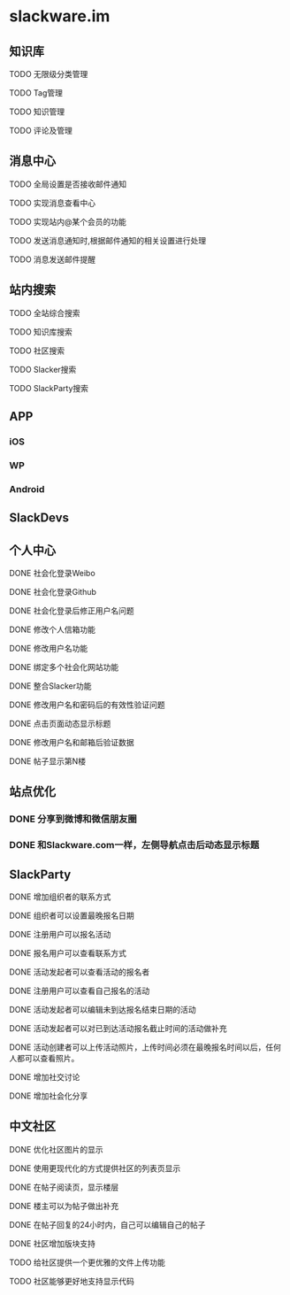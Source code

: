 * slackware.im
** 知识库
**** TODO 无限级分类管理
**** TODO Tag管理
**** TODO 知识管理
**** TODO 评论及管理
** 消息中心
**** TODO 全局设置是否接收邮件通知
**** TODO 实现消息查看中心
**** TODO 实现站内@某个会员的功能
**** TODO 发送消息通知时,根据邮件通知的相关设置进行处理
**** TODO 消息发送邮件提醒
** 站内搜索
**** TODO 全站综合搜索
**** TODO 知识库搜索
**** TODO 社区搜索
**** TODO Slacker搜索
**** TODO SlackParty搜索
** APP
*** iOS
*** WP
*** Android
** SlackDevs
** 个人中心
**** DONE 社会化登录Weibo
     CLOSED: [2014-09-08 一 10:09]
**** DONE 社会化登录Github
     CLOSED: [2014-09-08 一 10:09]
**** DONE 社会化登录后修正用户名问题
     CLOSED: [2014-09-12 五 02:20]
**** DONE 修改个人信箱功能
     CLOSED: [2014-09-12 五 02:20]
**** DONE 修改用户名功能
     CLOSED: [2014-09-12 五 02:20]
**** DONE 绑定多个社会化网站功能
     CLOSED: [2014-09-12 五 02:20]
**** DONE 整合Slacker功能
     CLOSED: [2014-09-12 五 20:07]
**** DONE 修改用户名和密码后的有效性验证问题
     CLOSED: [2014-09-12 五 20:07]
**** DONE 点击页面动态显示标题
   CLOSED: [2014-09-25 四 11:08]
**** DONE 修改用户名和邮箱后验证数据
   CLOSED: [2014-09-25 四 11:08]
**** DONE 帖子显示第N楼
   CLOSED: [2014-09-25 四 11:08]
** 站点优化
*** DONE 分享到微博和微信朋友圈
    CLOSED: [2014-09-25 四 11:52]
*** DONE 和Slackware.com一样，左侧导航点击后动态显示标题
    CLOSED: [2014-09-25 四 11:08]
** SlackParty
**** DONE 增加组织者的联系方式
     CLOSED: [2014-10-02 四 21:50]
**** DONE 组织者可以设置最晚报名日期
     CLOSED: [2014-10-02 四 21:50]
**** DONE 注册用户可以报名活动
     CLOSED: [2014-10-02 四 22:09]
**** DONE 报名用户可以查看联系方式
     CLOSED: [2014-10-02 四 23:57]
**** DONE 活动发起者可以查看活动的报名者
     CLOSED: [2014-10-05 日 19:40]
**** DONE 注册用户可以查看自己报名的活动
     CLOSED: [2014-10-05 日 19:40]
**** DONE 活动发起者可以编辑未到达报名结束日期的活动
     CLOSED: [2014-10-05 日 19:40]
**** DONE 活动发起者可以对已到达活动报名截止时间的活动做补充
     CLOSED: [2014-10-07 二 17:43]
**** DONE 活动创建者可以上传活动照片，上传时间必须在最晚报名时间以后，任何人都可以查看照片。
     CLOSED: [2014-10-07 二 17:44]
**** DONE 增加社交讨论
     CLOSED: [2014-10-07 二 17:48]
**** DONE 增加社会化分享
     CLOSED: [2014-10-07 二 17:48]
** 中文社区
**** DONE 优化社区图片的显示
     CLOSED: [2014-09-07 日 06:30]
**** DONE 使用更现代化的方式提供社区的列表页显示
     CLOSED: [2014-09-07 日 06:52]
**** DONE 在帖子阅读页，显示楼层
     CLOSED: [2014-09-12 五 20:07]
**** DONE 楼主可以为帖子做出补充
     CLOSED: [2014-09-12 五 20:07]
**** DONE 在帖子回复的24小时内，自己可以编辑自己的帖子
     CLOSED: [2014-09-12 五 20:07]
**** DONE 社区增加版块支持
     CLOSED: [2014-09-30 Tue 15:38]
**** TODO 给社区提供一个更优雅的文件上传功能
**** TODO 社区能够更好地支持显示代码
